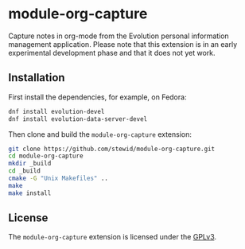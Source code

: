 * module-org-capture

  Capture notes in org-mode from the Evolution personal information
  management application. Please note that this extension is in an
  early experimental development phase and that it does not yet work.

** Installation

   First install the dependencies, for example, on Fedora:

   #+BEGIN_SRC sh
   dnf install evolution-devel
   dnf install evolution-data-server-devel
   #+END_SRC

   Then clone and build the =module-org-capture= extension:

   #+BEGIN_SRC sh
   git clone https://github.com/stewid/module-org-capture.git
   cd module-org-capture
   mkdir _build
   cd _build
   cmake -G "Unix Makefiles" ..
   make
   make install
   #+END_SRC

** License

  The =module-org-capture= extension is licensed under the [[https://github.com/stewid/org-capture-module/blob/master/LICENSE][GPLv3]].
